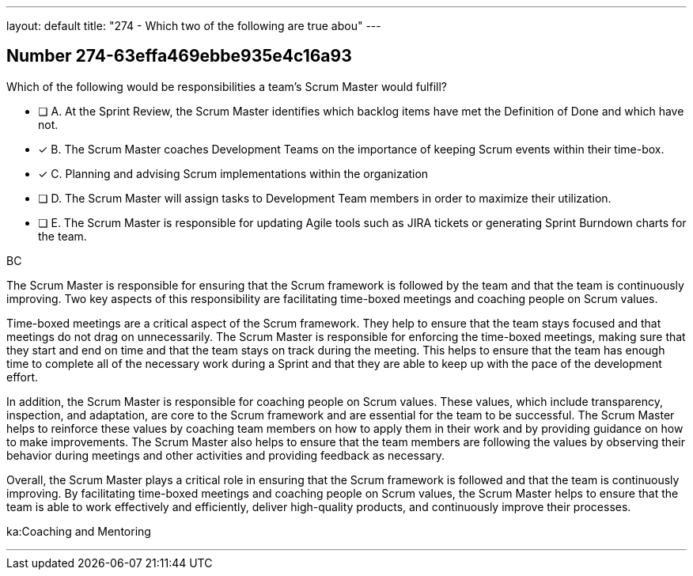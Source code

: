 ---
layout: default 
title: "274 - Which two of the following are true abou"
---


[.question]
== Number 274-63effa469ebbe935e4c16a93

****

[.query]
Which of the following would be responsibilities a team's Scrum Master would fulfill?

[.list]
* [ ] A. At the Sprint Review, the Scrum Master identifies which backlog items have met the Definition of Done and which have not.
* [*] B. The Scrum Master coaches Development Teams on the importance of keeping Scrum events within their time-box.
* [*] C. Planning and advising Scrum implementations within the organization
* [ ] D. The Scrum Master will assign tasks to Development Team members in order to maximize their utilization.
* [ ] E. The Scrum Master is responsible for updating Agile tools such as JIRA tickets or generating Sprint Burndown charts for the team.
****

[.answer]
BC

[.explanation]
The Scrum Master is responsible for ensuring that the Scrum framework is followed by the team and that the team is continuously improving. Two key aspects of this responsibility are facilitating time-boxed meetings and coaching people on Scrum values.

Time-boxed meetings are a critical aspect of the Scrum framework. They help to ensure that the team stays focused and that meetings do not drag on unnecessarily. The Scrum Master is responsible for enforcing the time-boxed meetings, making sure that they start and end on time and that the team stays on track during the meeting. This helps to ensure that the team has enough time to complete all of the necessary work during a Sprint and that they are able to keep up with the pace of the development effort.

In addition, the Scrum Master is responsible for coaching people on Scrum values. These values, which include transparency, inspection, and adaptation, are core to the Scrum framework and are essential for the team to be successful. The Scrum Master helps to reinforce these values by coaching team members on how to apply them in their work and by providing guidance on how to make improvements. The Scrum Master also helps to ensure that the team members are following the values by observing their behavior during meetings and other activities and providing feedback as necessary.

Overall, the Scrum Master plays a critical role in ensuring that the Scrum framework is followed and that the team is continuously improving. By facilitating time-boxed meetings and coaching people on Scrum values, the Scrum Master helps to ensure that the team is able to work effectively and efficiently, deliver high-quality products, and continuously improve their processes.






[.ka]
ka:Coaching and Mentoring

'''

